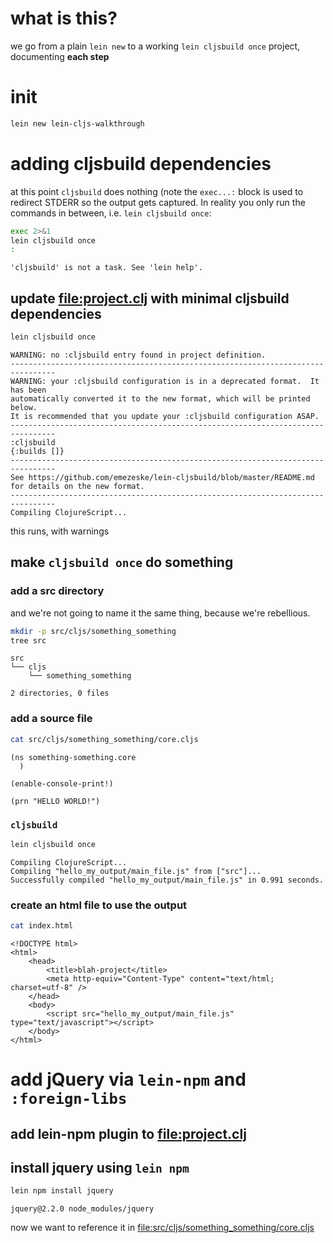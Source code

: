 #+PROPERTY: header-args:sh :results output

* what is this?

  we go from a plain =lein new= to a working =lein cljsbuild once= project, documenting *each step*

* init

#+BEGIN_SRC sh
lein new lein-cljs-walkthrough
#+END_SRC
#+RESULTS:
: Generating a project called lein-cljs-walkthrough based on the 'default' template.
: The default template is intended for library projects, not applications.
: To see other templates (app, plugin, etc), try `lein help new`.

* adding cljsbuild dependencies

  at this point =cljsbuild= does nothing (note the =exec...:= block is used to redirect STDERR so the output gets captured.
In reality you only run the commands in between, i.e. =lein cljsbuild once=:

  #+BEGIN_SRC sh
  exec 2>&1
  lein cljsbuild once
  :
  #+END_SRC

  #+RESULTS:
  : 'cljsbuild' is not a task. See 'lein help'.

** update [[file:project.clj]] with minimal cljsbuild dependencies

   #+BEGIN_SRC sh
   lein cljsbuild once
   #+END_SRC

   #+RESULTS:
   #+begin_example
   WARNING: no :cljsbuild entry found in project definition.
   --------------------------------------------------------------------------------
   WARNING: your :cljsbuild configuration is in a deprecated format.  It has been
   automatically converted it to the new format, which will be printed below.
   It is recommended that you update your :cljsbuild configuration ASAP.
   --------------------------------------------------------------------------------
   :cljsbuild
   {:builds []}
   --------------------------------------------------------------------------------
   See https://github.com/emezeske/lein-cljsbuild/blob/master/README.md
   for details on the new format.
   --------------------------------------------------------------------------------
   Compiling ClojureScript...
#+end_example

   this runs, with warnings

** make =cljsbuild once= do something

*** add a src directory

    and we're not going to name it the same thing, because we're rebellious.

    #+BEGIN_SRC sh
    mkdir -p src/cljs/something_something
    tree src
    #+END_SRC

    #+RESULTS:
    : src
    : └── cljs
    :     └── something_something
    : 
    : 2 directories, 0 files

*** add a source file

    #+BEGIN_SRC sh
    cat src/cljs/something_something/core.cljs
    #+END_SRC

    #+RESULTS:
    : (ns something-something.core
    :   )
    : 
    : (enable-console-print!)
    : 
    : (prn "HELLO WORLD!")

    
*** =cljsbuild=

    #+BEGIN_SRC sh
    lein cljsbuild once
    #+END_SRC

    #+RESULTS:
    : Compiling ClojureScript...
    : Compiling "hello_my_output/main_file.js" from ["src"]...
    : Successfully compiled "hello_my_output/main_file.js" in 0.991 seconds.

*** create an html file to use the output

    #+BEGIN_SRC sh
    cat index.html
    #+END_SRC

    #+RESULTS:
    #+begin_example
    <!DOCTYPE html>
    <html>
        <head>
            <title>blah-project</title>
            <meta http-equiv="Content-Type" content="text/html; charset=utf-8" />
        </head>
        <body>
            <script src="hello_my_output/main_file.js" type="text/javascript"></script>
        </body>
    </html>
#+end_example

* add jQuery via =lein-npm= and =:foreign-libs=

** add lein-npm plugin to [[file:project.clj]]

** install jquery using =lein npm=

   #+BEGIN_SRC sh
   lein npm install jquery
   #+END_SRC

   #+RESULTS:
   : jquery@2.2.0 node_modules/jquery

   now we want to reference it in [[file:src/cljs/something_something/core.cljs]]
